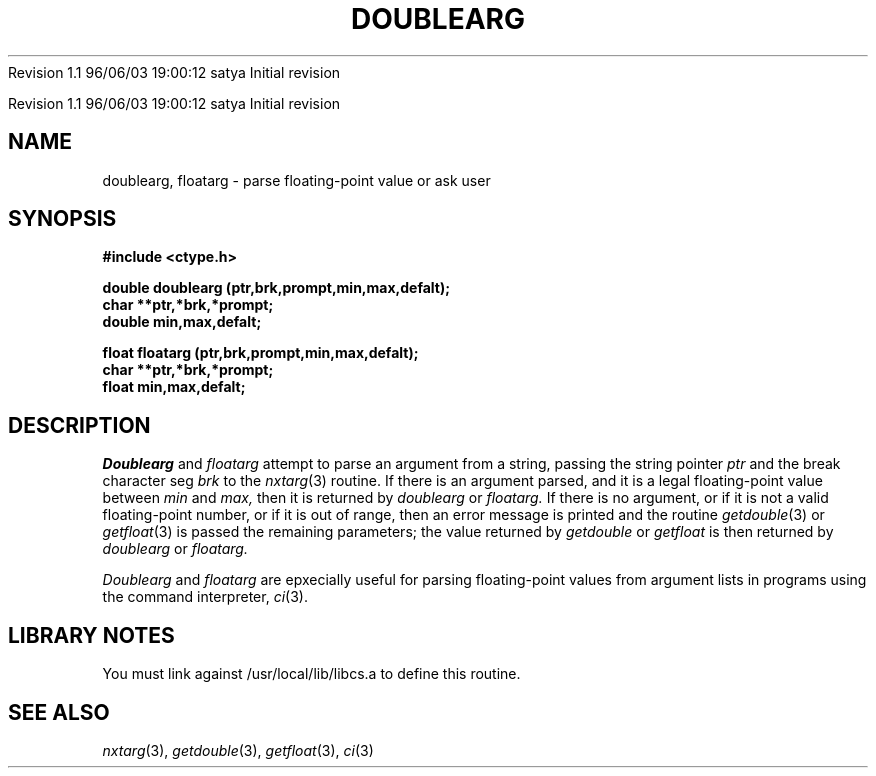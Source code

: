 .\" COPYRIGHT NOTICE
.\" Copyright (c) 1994 Carnegie Mellon University
.\" All Rights Reserved.
.\" 
.\" See <cmu_copyright.h> for use and distribution information.
.\" 
.\" 
.\" HISTORY
.\" $Log: doublearg.3,v $
.\" Revision 1.1  1996/11/22 19:19:35  braam
.\" First Checkin (pre-release)
.\"
Revision 1.1  96/06/03  19:00:12  satya
Initial revision

.\" Revision 1.2  1995/10/18  14:57:59  moore
.\" 	Created libcs man(3) pages from mach entries
.\" 	[1995/10/18  14:53:25  moore]
.\"
.\" $EndLog$
.\" Copyright (c) 1990 Carnegie Mellon University
.\" All Rights Reserved.
.\" 
.\" Permission to use, copy, modify and distribute this software and its
.\" documentation is hereby granted, provided that both the copyright
.\" notice and this permission notice appear in all copies of the
.\" software, derivative works or modified versions, and any portions
.\" thereof, and that both notices appear in supporting documentation.
.\"
.\" THE SOFTWARE IS PROVIDED "AS IS" AND CARNEGIE MELLON UNIVERSITY
.\" DISCLAIMS ALL WARRANTIES WITH REGARD TO THIS SOFTWARE, INCLUDING ALL
.\" IMPLIED WARRANTIES OF MERCHANTABILITY AND FITNESS.  IN NO EVENT
.\" SHALL CARNEGIE MELLON UNIVERSITY BE LIABLE FOR ANY SPECIAL, DIRECT,
.\" INDIRECT, OR CONSEQUENTIAL DAMAGES OR ANY DAMAGES WHATSOEVER
.\" RESULTING FROM LOSS OF USE, DATA OR PROFITS, WHETHER IN AN ACTION OF
.\" CONTRACT, NEGLIGENCE OR OTHER TORTIOUS ACTION, ARISING OUT OF OR IN
.\" CONNECTION WITH THE USE OR PERFORMANCE OF THIS SOFTWARE.
.\"
.\" Users of this software agree to return to Carnegie Mellon any
.\" improvements or extensions that they make and grant Carnegie the
.\" rights to redistribute these changes.
.\"
.\" Export of this software is permitted only after complying with the
.\" regulations of the U.S. Deptartment of Commerce relating to the
.\" Export of Technical Data.
.\"""""""""""""""""""""""""""""""""""""""""""""""""""""""""""""""""""""""""""
.\" HISTORY
.\" $Log: doublearg.3,v $
.\" Revision 1.1  1996/11/22 19:19:35  braam
.\" First Checkin (pre-release)
.\"
Revision 1.1  96/06/03  19:00:12  satya
Initial revision

.\" Revision 1.2  1995/10/18  14:57:59  moore
.\" 	Created libcs man(3) pages from mach entries
.\" 	[1995/10/18  14:53:25  moore]
.\"
.\" Revision 1.1.1.2  1995/10/18  14:53:25  moore
.\" 	Created libcs man(3) pages from mach entries
.\"
.\" Revision 1.3  90/12/12  15:48:11  mja
.\" 	Add copyright/disclaimer for distribution.
.\" 
.\" 13-Nov-86  Andi Swimmer (andi) at Carnegie-Mellon University
.\" 	Revised for 4.3.
.\" 
.\" 05-Dec-79  Steven Shafer (sas) at Carnegie-Mellon University
.\" 	Created.
.\" 
.TH DOUBLEARG 3 12/5/79
.CM 1
.SH "NAME"
doublearg, floatarg \- parse floating-point value or ask user
.SH "SYNOPSIS"
.B
#include <ctype.h>
.sp
.B
double doublearg (ptr,brk,prompt,min,max,defalt);
.br
.B
char **ptr,*brk,*prompt;
.br
.B
double min,max,defalt;
.sp
.B
float floatarg (ptr,brk,prompt,min,max,defalt);
.br
.B
char **ptr,*brk,*prompt;
.br
.B
float min,max,defalt;
.SH "DESCRIPTION"
.I
Doublearg
and
.I
floatarg
attempt to parse an argument from a string, passing the string pointer
.I
ptr
and the break character seg
.I
brk
to the
.IR nxtarg (3)
routine.
If there is an argument parsed, and it is a legal floating-point
value between
.I
min
and
.I
max,
then it is returned by
.I
doublearg
or
.I
floatarg.
If there is no argument, or if it is not a valid floating-point number,
or if it is out of range, then an error message is printed and
the routine
.IR getdouble (3)
or
.IR getfloat (3)
is passed the remaining parameters; the value returned by
.I
getdouble
or
.I
getfloat
is then returned by
.I
doublearg
or
.I
floatarg.
.sp
.I
Doublearg
and
.I
floatarg
are epxecially useful for parsing floating-point values from
argument lists in programs using the command interpreter,
.IR ci (3).
.SH "LIBRARY NOTES"
You must link against /usr/local/lib/libcs.a to define this routine.
.SH "SEE ALSO"
.IR nxtarg (3), 
.IR getdouble (3), 
.IR getfloat (3), 
.IR ci (3)
